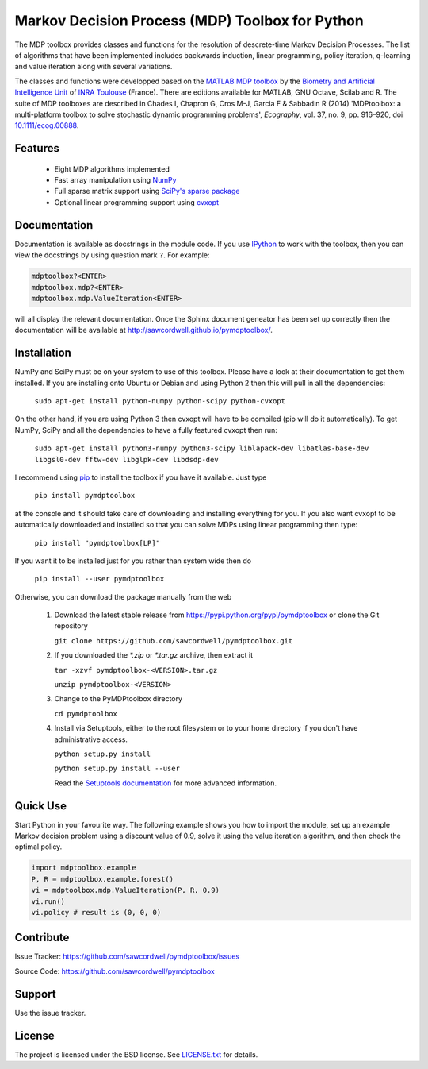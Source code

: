 Markov Decision Process (MDP) Toolbox for Python
================================================

.. image:: https://travis-ci.org/sawcordwell/pymdptoolbox.svg?branch=master
    :target: https://travis-ci.org/sawcordwell/pymdptoolbox
.. image:: https://coveralls.io/repos/sawcordwell/pymdptoolbox/badge.png
  :target: https://coveralls.io/r/sawcordwell/pymdptoolbox

The MDP toolbox provides classes and functions for the resolution of
descrete-time Markov Decision Processes. The list of algorithms that have been
implemented includes backwards induction, linear programming, policy iteration,
q-learning and value iteration along with several variations.

The classes and functions were developped based on the
`MATLAB <http://www.mathworks.com/products/matlab/>`_
`MDP toolbox <http://www.inra.fr/mia/T/MDPtoolbox/>`_ by the
`Biometry and Artificial Intelligence Unit <http://mia.toulouse.inra.fr/>`_ of
`INRA Toulouse <http://www.toulouse.inra.fr/>`_ (France). There are editions
available for MATLAB, GNU Octave, Scilab and R.
The suite of MDP toolboxes are described in Chades I, Chapron G, Cros M-J,
Garcia F & Sabbadin R (2014) 'MDPtoolbox: a multi-platform toolbox to solve
stochastic dynamic programming problems', *Ecography*, vol. 37, no. 9, pp.
916–920, doi `10.1111/ecog.00888 <http://dx.doi.org/10.1111/ecog.00888>`_.

Features
--------
  - Eight MDP algorithms implemented
  - Fast array manipulation using `NumPy <http://www.numpy.org>`_
  - Full sparse matrix support using
    `SciPy's sparse package <http://www.scipy.org/SciPyPackages/Sparse>`_
  - Optional linear programming support using
    `cvxopt <http://abel.ee.ucla.edu/cvxopt/>`_

Documentation
-------------
Documentation is available as docstrings in the module code.
If you use `IPython <http://ipython.scipy.org>`_ to work with the toolbox,
then you can view the docstrings by using question mark ``?``. For example:

.. code:: python

    mdptoolbox?<ENTER>
    mdptoolbox.mdp?<ENTER>
    mdptoolbox.mdp.ValueIteration<ENTER>

will all display the relevant documentation.
Once the Sphinx document geneator has been set up correctly then the
documentation will be available at http://sawcordwell.github.io/pymdptoolbox/.

.. TODO and as html in the doc folder or from `the MDPtoolbox homepage <>`_.

Installation
------------
NumPy and SciPy must be on your system to use of this toolbox. Please have a
look at their documentation to get them installed. If you are installing
onto Ubuntu or Debian and using Python 2 then this will pull in all the
dependencies:

  ``sudo apt-get install python-numpy python-scipy python-cvxopt``

On the other hand, if you are using Python 3 then cvxopt will have to be
compiled (pip will do it automatically). To get NumPy, SciPy and all the
dependencies to have a fully featured cvxopt then run:

  ``sudo apt-get install python3-numpy python3-scipy liblapack-dev libatlas-base-dev libgsl0-dev fftw-dev libglpk-dev libdsdp-dev``

I recommend using `pip <https://pip.pypa.io/en/latest/>`_ to install
the toolbox if you have it available. Just type

  ``pip install pymdptoolbox``

at the console and it should take care of downloading and installing everything
for you. If you also want cvxopt to be automatically downloaded and installed
so that you can solve MDPs using linear programming then type:

  ``pip install "pymdptoolbox[LP]"``

If you want it to be installed just for you rather than system wide then do

  ``pip install --user pymdptoolbox``

Otherwise, you can download the package manually from the web

  1. Download the latest stable release from
     https://pypi.python.org/pypi/pymdptoolbox or clone the Git repository

     ``git clone https://github.com/sawcordwell/pymdptoolbox.git``

  2. If you downloaded the `*.zip` or `*.tar.gz` archive, then extract it

     ``tar -xzvf pymdptoolbox-<VERSION>.tar.gz``

     ``unzip pymdptoolbox-<VERSION>``

  3. Change to the PyMDPtoolbox directory

     ``cd pymdptoolbox``

  4. Install via Setuptools, either to the root filesystem or to your home
     directory if you don't have administrative access.

     ``python setup.py install``

     ``python setup.py install --user``
       
     Read the
     `Setuptools documentation <https://pythonhosted.org/setuptools/>`_ for
     more advanced information.

Quick Use
---------
Start Python in your favourite way. The following example shows you how to
import the module, set up an example Markov decision problem using a discount
value of 0.9, solve it using the value iteration algorithm, and then check the
optimal policy.

.. code:: python

  import mdptoolbox.example
  P, R = mdptoolbox.example.forest()
  vi = mdptoolbox.mdp.ValueIteration(P, R, 0.9)
  vi.run()
  vi.policy # result is (0, 0, 0)

Contribute
----------
Issue Tracker: https://github.com/sawcordwell/pymdptoolbox/issues

Source Code: https://github.com/sawcordwell/pymdptoolbox

Support
-------
Use the issue tracker.

License
-------
The project is licensed under the BSD license. See `<LICENSE.txt>`_ for details.

